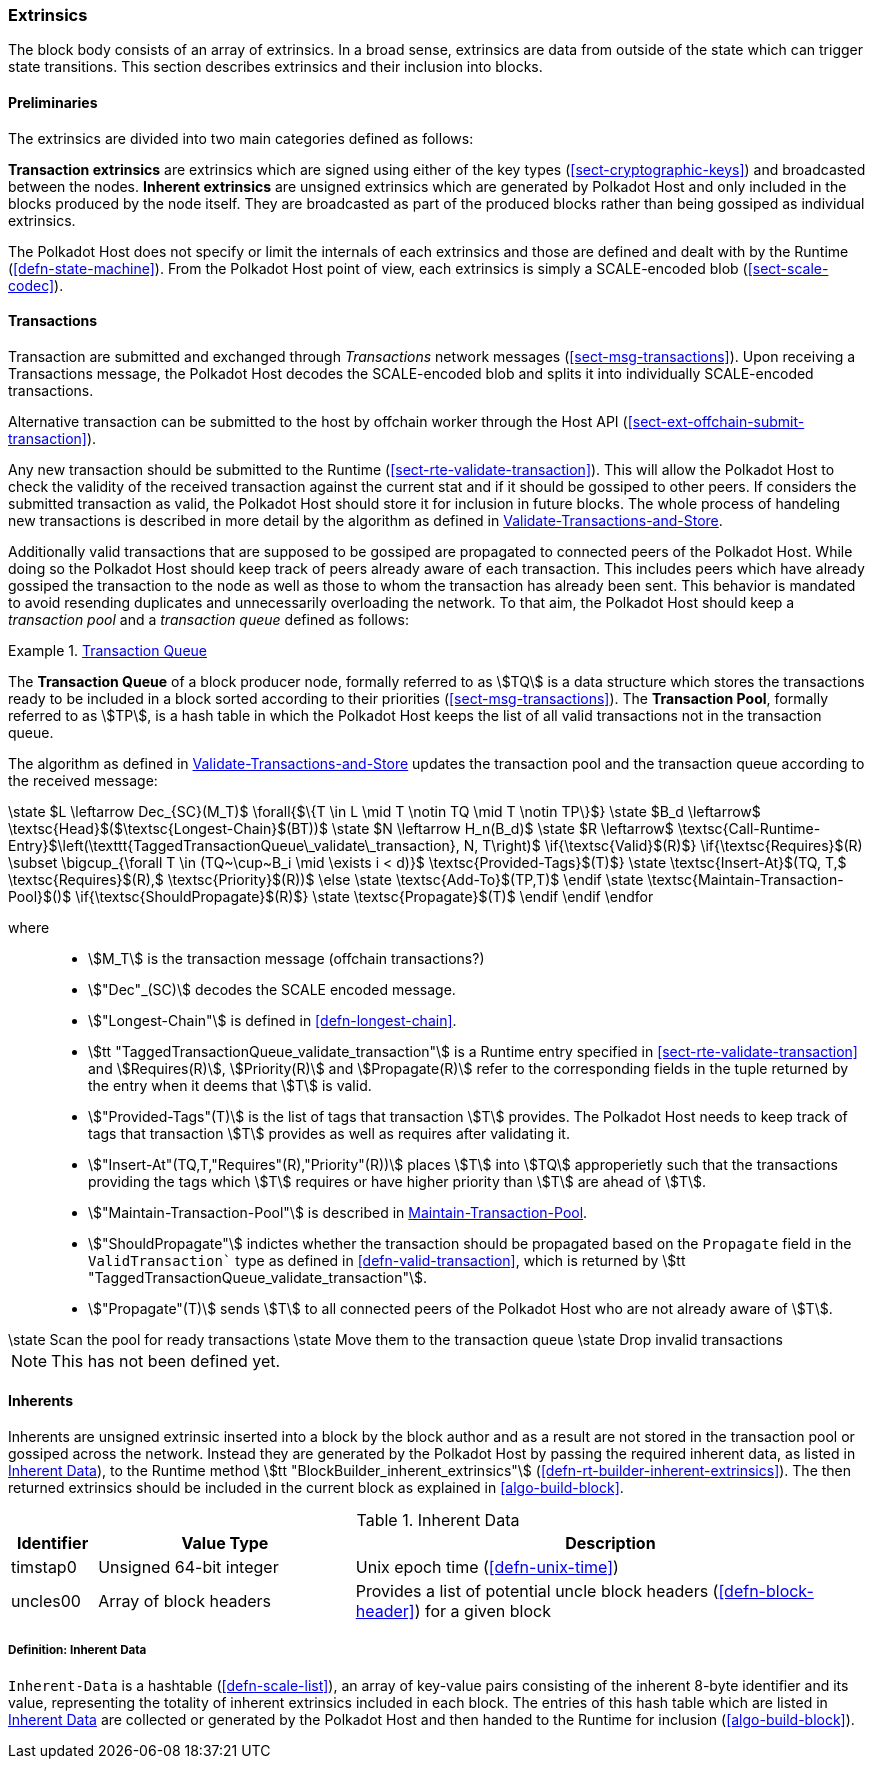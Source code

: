 [#sect-extrinsics]
=== Extrinsics

The block body consists of an array of extrinsics. In a broad sense,
extrinsics are data from outside of the state which can trigger state
transitions. This section describes extrinsics and their inclusion into
blocks.

==== Preliminaries

The extrinsics are divided into two main categories defined as follows:

*Transaction extrinsics* are extrinsics which are signed using either of the key
types (<<sect-cryptographic-keys>>) and broadcasted between the nodes. *Inherent
extrinsics* are unsigned extrinsics which are generated by Polkadot Host and
only included in the blocks produced by the node itself. They are broadcasted as
part of the produced blocks rather than being gossiped as individual extrinsics.

The Polkadot Host does not specify or limit the internals of each extrinsics and
those are defined and dealt with by the Runtime (<<defn-state-machine>>). From the
Polkadot Host point of view, each extrinsics is simply a SCALE-encoded blob
(<<sect-scale-codec>>).

==== Transactions

Transaction are submitted and exchanged through _Transactions_ network messages
(<<sect-msg-transactions>>). Upon receiving a Transactions message, the Polkadot
Host decodes the SCALE-encoded blob and splits it into individually
SCALE-encoded transactions.

Alternative transaction can be submitted to the host by offchain worker through
the Host API (<<sect-ext-offchain-submit-transaction>>).

Any new transaction should be submitted to the Runtime
(<<sect-rte-validate-transaction>>). This will allow the Polkadot Host to check
the validity of the received transaction against the current stat and if it
should be gossiped to other peers. If considers the submitted transaction as
valid, the Polkadot Host should store it for inclusion in future blocks. The
whole process of handeling new transactions is described in more detail by the
algorithm as defined in <<algo-validate-transactions>>.

Additionally valid transactions that are supposed to be gossiped are
propagated to connected peers of the Polkadot Host. While doing so the
Polkadot Host should keep track of peers already aware of each
transaction. This includes peers which have already gossiped the
transaction to the node as well as those to whom the transaction has
already been sent. This behavior is mandated to avoid resending
duplicates and unnecessarily overloading the network. To that aim, the
Polkadot Host should keep a _transaction pool_ and a _transaction queue_
defined as follows:

[#defn-transaction-queue]
.<<defn-transaction-queue,Transaction Queue>>
====
The *Transaction Queue* of a block producer node, formally referred to as
stem:[TQ] is a data structure which stores the transactions ready to be included
in a block sorted according to their priorities (<<sect-msg-transactions>>). The
*Transaction Pool*, formally referred to as stem:[TP], is a hash table in which
the Polkadot Host keeps the list of all valid transactions not in the
transaction queue.

The algorithm as defined in <<algo-validate-transactions>> updates the
transaction pool and the transaction queue according to the received message:
====

****
.Validate-Transactions-and-Store
[pseudocode#algo-validate-transactions]
++++
\state $L \leftarrow Dec_{SC}(M_T)$

\forall{$\{T \in L \mid T \notin TQ \mid T \notin TP\}$}

    \state $B_d \leftarrow$ \textsc{Head}$($\textsc{Longest-Chain}$(BT))$

    \state $N \leftarrow H_n(B_d)$

    \state $R \leftarrow$ \textsc{Call-Runtime-Entry}$\left(\texttt{TaggedTransactionQueue\_validate\_transaction}, N, T\right)$

    \if{\textsc{Valid}$(R)$}

        \if{\textsc{Requires}$(R) \subset \bigcup_{\forall T \in (TQ~\cup~B_i \mid \exists i < d)}$ \textsc{Provided-Tags}$(T)$}

            \state \textsc{Insert-At}$(TQ, T,$ \textsc{Requires}$(R),$ \textsc{Priority}$(R))$

        \else

            \state \textsc{Add-To}$(TP,T)$

        \endif

        \state \textsc{Maintain-Transaction-Pool}$()$

        \if{\textsc{ShouldPropagate}$(R)$}

            \state \textsc{Propagate}$(T)$

        \endif

    \endif

\endfor
++++

where::
* stem:[M_T] is the transaction message (offchain transactions?)
* stem:["Dec"_(SC)] decodes the SCALE encoded message.
* stem:["Longest-Chain"] is defined in <<defn-longest-chain>>.
* stem:[tt "TaggedTransactionQueue_validate_transaction"] is a Runtime entry
specified in <<sect-rte-validate-transaction>> and stem:[Requires(R)],
stem:[Priority(R)] and stem:[Propagate(R)] refer to the corresponding fields in
the tuple returned by the entry when it deems that stem:[T] is valid.
* stem:["Provided-Tags"(T)] is the list of tags that transaction stem:[T]
provides. The Polkadot Host needs to keep track of tags that transaction
stem:[T] provides as well as requires after validating it.
* stem:["Insert-At"(TQ,T,"Requires"(R),"Priority"(R))] places stem:[T]
into stem:[TQ] approperietly such
that the transactions providing the tags which stem:[T] requires
or have higher priority than stem:[T] are ahead of
stem:[T].
* stem:["Maintain-Transaction-Pool"] is described in <<algo-maintain-transaction-pool>>.
* stem:["ShouldPropagate"] indictes whether the transaction should be propagated
based on the `Propagate` field in the `ValidTransaction`` type as defined in 
<<defn-valid-transaction>>, which is returned by stem:[tt
"TaggedTransactionQueue_validate_transaction"].
* stem:["Propagate"(T)] sends stem:[T] to all connected
peers of the Polkadot Host who are not already aware of stem:[T].
****

****
.Maintain-Transaction-Pool
[pseudocode#algo-maintain-transaction-pool]
++++
\state Scan the pool for ready transactions
\state Move them to the transaction queue
\state Drop invalid transactions
++++

NOTE: This has not been defined yet.
****

[#sect-inherents]
==== Inherents

Inherents are unsigned extrinsic inserted into a block by the block author and
as a result are not stored in the transaction pool or gossiped across the
network. Instead they are generated by the Polkadot Host by passing the required
inherent data, as listed in <<tabl-inherent-data>>), to the Runtime method
stem:[tt "BlockBuilder_inherent_extrinsics"]
(<<defn-rt-builder-inherent-extrinsics>>). The then returned extrinsics should
be included in the current block as explained in <<algo-build-block>>.

[#tabl-inherent-data]
[cols="1,3,6"]
.Inherent Data
|===
|Identifier |Value Type |Description

|timstap0
|Unsigned 64-bit integer
|Unix epoch time (<<defn-unix-time>>)

|uncles00
|Array of block headers
|Provides a list of potential uncle block headers (<<defn-block-header>>) for a given block
|===

[#defn-inherent-data]
===== Definition: Inherent Data
`Inherent-Data` is a hashtable (<<defn-scale-list>>), an array of key-value
pairs consisting of the inherent 8-byte identifier and its value, representing
the totality of inherent extrinsics included in each block. The entries of this
hash table which are listed in <<tabl-inherent-data>> are collected or generated
by the Polkadot Host and then handed to the Runtime for inclusion
(<<algo-build-block>>).

